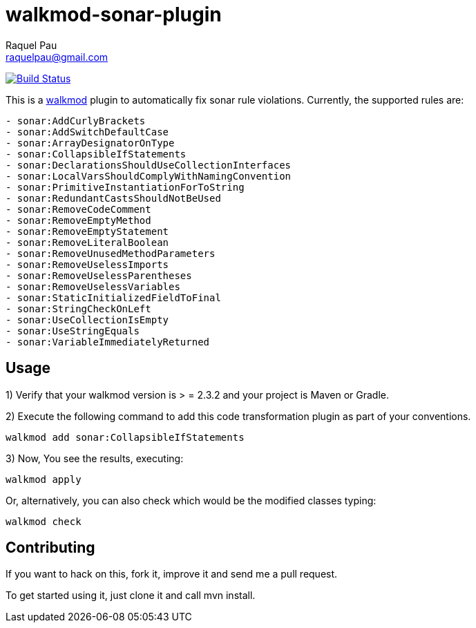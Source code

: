 walkmod-sonar-plugin 
====================
Raquel Pau <raquelpau@gmail.com>

image:https://travis-ci.org/walkmod/walkmod-sonar-plugin.svg?branch=master["Build Status", link="https://travis-ci.org/walkmod/walkmod-sonar-plugin"]

This is a http://www.walkmod.com[walkmod] plugin to automatically fix sonar rule violations. Currently, the supported rules are:

----
- sonar:AddCurlyBrackets
- sonar:AddSwitchDefaultCase
- sonar:ArrayDesignatorOnType
- sonar:CollapsibleIfStatements
- sonar:DeclarationsShouldUseCollectionInterfaces
- sonar:LocalVarsShouldComplyWithNamingConvention
- sonar:PrimitiveInstantiationForToString
- sonar:RedundantCastsShouldNotBeUsed
- sonar:RemoveCodeComment
- sonar:RemoveEmptyMethod
- sonar:RemoveEmptyStatement
- sonar:RemoveLiteralBoolean
- sonar:RemoveUnusedMethodParameters
- sonar:RemoveUselessImports
- sonar:RemoveUselessParentheses
- sonar:RemoveUselessVariables
- sonar:StaticInitializedFieldToFinal
- sonar:StringCheckOnLeft
- sonar:UseCollectionIsEmpty
- sonar:UseStringEquals
- sonar:VariableImmediatelyReturned
----

== Usage

1) Verify that your walkmod version is > = 2.3.2 and your project is Maven or Gradle.

2) Execute the following command to add this code transformation plugin as part of your conventions. 

----
walkmod add sonar:CollapsibleIfStatements
----

3) Now, You see the results, executing: 

----
walkmod apply
----

Or, alternatively, you can also check which would be the modified classes typing:

----
walkmod check
----

== Contributing

If you want to hack on this, fork it, improve it and send me a pull request.

To get started using it, just clone it and call mvn install. 




 

